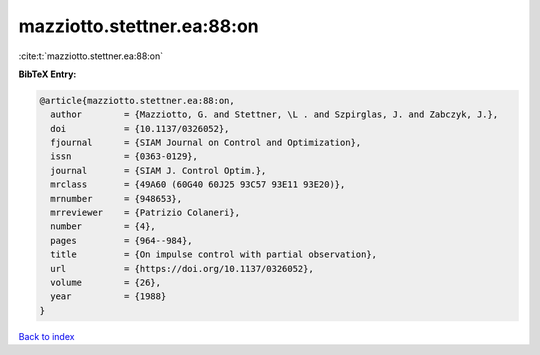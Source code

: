 mazziotto.stettner.ea:88:on
===========================

:cite:t:`mazziotto.stettner.ea:88:on`

**BibTeX Entry:**

.. code-block:: bibtex

   @article{mazziotto.stettner.ea:88:on,
     author        = {Mazziotto, G. and Stettner, \L . and Szpirglas, J. and Zabczyk, J.},
     doi           = {10.1137/0326052},
     fjournal      = {SIAM Journal on Control and Optimization},
     issn          = {0363-0129},
     journal       = {SIAM J. Control Optim.},
     mrclass       = {49A60 (60G40 60J25 93C57 93E11 93E20)},
     mrnumber      = {948653},
     mrreviewer    = {Patrizio Colaneri},
     number        = {4},
     pages         = {964--984},
     title         = {On impulse control with partial observation},
     url           = {https://doi.org/10.1137/0326052},
     volume        = {26},
     year          = {1988}
   }

`Back to index <../By-Cite-Keys.html>`_
